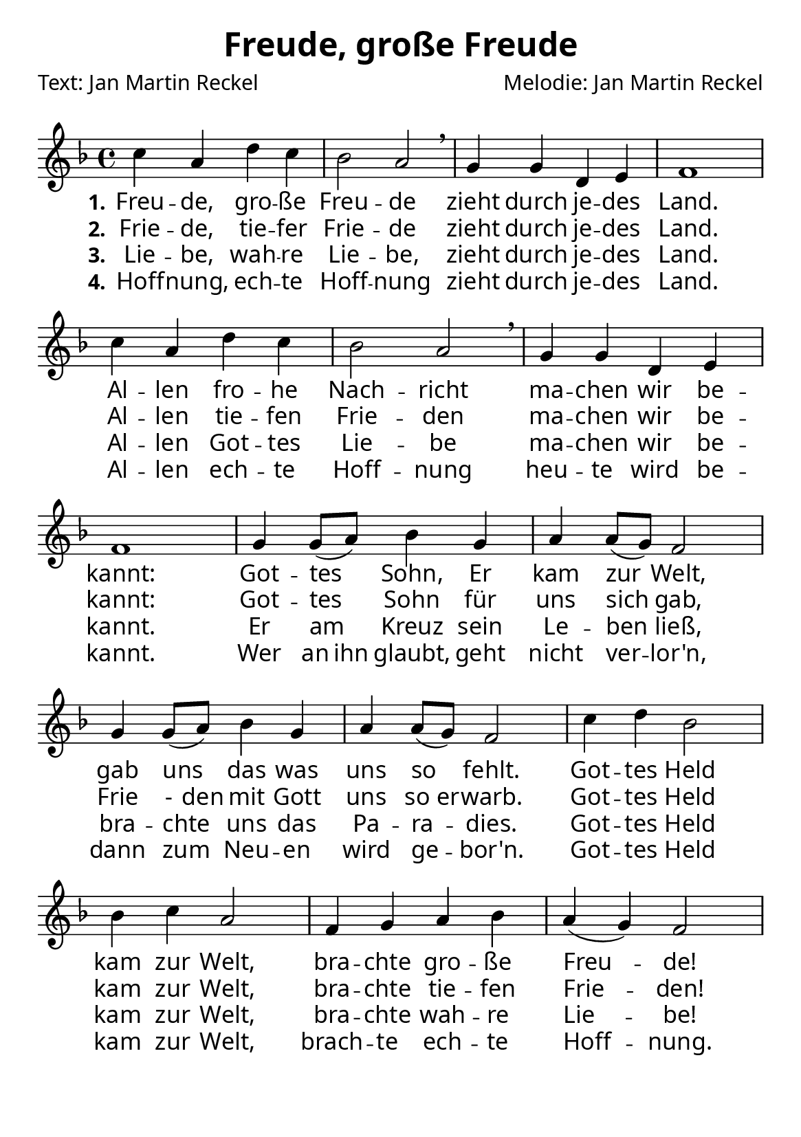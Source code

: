 % Dieses Notenblatt wurde erstellt von Michael Nausch
% Kontakt: michael@nausch.org (PGP public-key 0x2384C849) 

\version "2.16.0"
\header {
  title = "Freude, große Freude"             % Die Überschrift der Noten wird zentriert gesetzt. 
  poet = "Text: Jan Martin Reckel" % Name des Dichters, linksbündig unter dem Unteruntertitel. 
  composer = "Melodie: Jan Martin Reckel" % Name des Komponisten, rechtsbüngig unter dem Unteruntertitel. 
  tagline = ""
}


\layout {
  \context {
    \Score
    \omit BarNumber
    % or:
    %\remove "Bar_number_engraver"
  }
  indent = 0
}

\paper {
  #(set-paper-size "a5")
  
  indent = 0
  system-system-spacing.padding = #3
  markup-system-spacing.padding = #3
  
  myStaffSize = #20
  #(define fonts
  (make-pango-font-tree
   "Carlito"
   "Liberation"
   "DejaVu"
   (/ myStaffSize 20)))
}

global = {
  \key f \major
  \time 4/4
}

% Akkorde für die Gitarrenbegleitung
akkorde = \chordmode { \global
  \germanChords
  \set chordChanges = ##t
  
}


melodie= \relative c'' {
  \global
  c4 a d c | bes2 a \breathe | g4 g d e | f1 |
  c'4 a d c | bes2 a \breathe | g4 g d e | f1 |
  g4 g8(a ) bes4 g | a4 a8( g ) f2 |
  g4 g8( a ) bes4 g | a4 a8( g ) f2 |
  c'4 d bes2 | bes4 c a2 | f4 g a bes | a( g ) f2
}


stanzaOne = \lyricmode {
  \set stanza = "1."
  Freu -- de, gro -- ße Freu -- de
  zieht durch je -- des Land.
  Al -- len fro -- he Nach -- richt
  ma -- chen wir be -- kannt:
  Got -- tes Sohn, Er kam zur Welt,
  gab uns das was uns so fehlt.
  
  Got -- tes Held kam zur Welt,
  bra -- chte gro -- ße Freu -- de!
}

stanzaTwo = \lyricmode {
  \set stanza = "2."
  Frie -- de, tie -- fer Frie -- de
  zieht durch je -- des Land.
  Al -- len tie -- fen Frie -- den
  ma -- chen wir be -- kannt:
  Got -- tes Sohn für uns sich gab,
  \set ignoreMelismata = ##t Frie -  den mit Gott uns so er -- warb. \unset ignoreMelismata 
  
  Got -- tes Held kam zur Welt,
  bra -- chte tie -- fen Frie -- den!
}

stanzaThree = \lyricmode {
  \set stanza = "3."
  Lie -- be, wah -- re Lie -- be,
  zieht durch je -- des Land.
  Al -- len Got -- tes Lie -- be 
  ma -- chen wir be -- kannt.
  
  Er am Kreuz sein Le -- ben ließ,
  bra -- chte uns das Pa -- ra -- dies.
  
  Got -- tes Held kam zur Welt,
  bra -- chte wah -- re Lie -- be!
}

stanzaFour = \lyricmode {
  \set stanza = "4."  
  Hoff -- nung, ech -- te Hoff -- nung
  zieht durch je -- des Land.
  Al -- len ech -- te Hoff -- nung 
  heu -- te wird be -- kannt.
  
  Wer \set ignoreMelismata = ##t an ihn \unset ignoreMelismata glaubt, geht nicht ver -- lor'n,
  dann zum Neu -- en wird ge -- bor'n.
  
  Got -- tes Held kam zur Welt,
  brach -- te ech -- te Hoff -- nung.
}

\score {
  <<
    \new ChordNames { \akkorde }
    \new Voice = "Lied" { \melodie }
    \new Lyrics \lyricsto "Lied" { \stanzaOne }
    \new Lyrics \lyricsto "Lied" { \stanzaTwo }
    \new Lyrics \lyricsto "Lied" { \stanzaThree }
    \new Lyrics \lyricsto "Lied" { \stanzaFour }

  >>
  \midi { }
  \layout { }
}